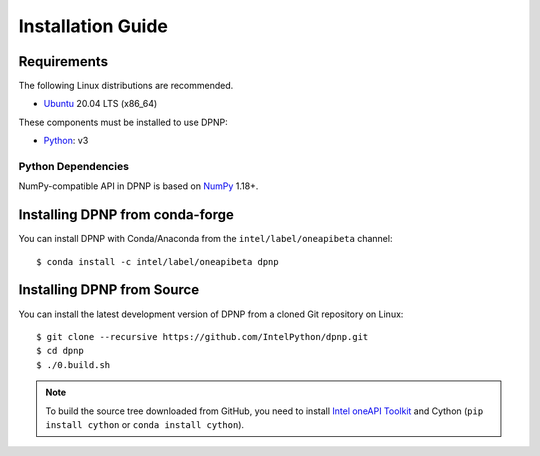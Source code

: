 Installation Guide
==================

Requirements
------------

The following Linux distributions are recommended.

* `Ubuntu <https://www.ubuntu.com/>`_ 20.04 LTS (x86_64)

These components must be installed to use DPNP:

* `Python <https://python.org/>`_: v3

Python Dependencies
~~~~~~~~~~~~~~~~~~~

NumPy-compatible API in DPNP is based on `NumPy <https://numpy.org/>`_ 1.18+.


Installing DPNP from conda-forge
--------------------------------

You can install DPNP with Conda/Anaconda from the ``intel/label/oneapibeta`` channel::

    $ conda install -c intel/label/oneapibeta dpnp

.. _install_dpnp_from_source:

Installing DPNP from Source
---------------------------

You can install the latest development version of DPNP from a cloned Git repository on Linux::

  $ git clone --recursive https://github.com/IntelPython/dpnp.git
  $ cd dpnp
  $ ./0.build.sh

.. note::

   To build the source tree downloaded from GitHub, you need to install
   `Intel oneAPI Toolkit <https://software.intel.com/content/www/us/en/develop/tools/oneapi.html>`_
   and Cython (``pip install cython`` or ``conda install cython``).
